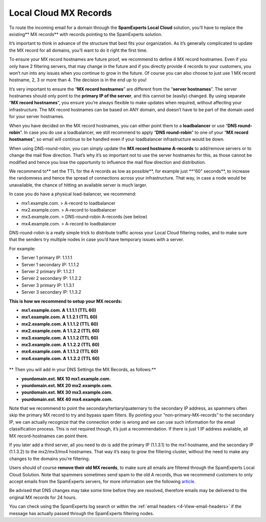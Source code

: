 .. _2-Local-Cloud-MX-Records:

Local Cloud MX Records
======================

To route the incoming email for a domain through the **SpamExperts Local
Cloud** solution, you’ll have to replace the existing\*\* MX records\*\*
with records pointing to the SpamExperts solution.

It’s important to think in advance of the structure that best fits your
organization. As it’s generally complicated to update the MX record for
all domains, you’ll want to do it right the first time.

To ensure your MX record hostnames are future proof, we recommend to
define 4 MX record hostnames. Even if you only have 2 filtering servers,
that may change in the future and if you directly provide 4 records to
your customers, you won’t run into any issues when you continue to grow
in the future. Of course you can also choose to just use 1 MX record
hostname, 2, 3 or more than 4. The decision is in the end up to you!

It’s very important to ensure the “\ **MX record hostnames**\ ” are
different from the “\ **server hostnames**\ ”. The server hostnames
should only point to the **primary IP of the server**, and this cannot
be (easily) changed. By using separate “\ **MX record hostnames**\ ”,
you ensure you’re always flexible to make updates when required, without
affecting your infrastructure. The MX record hostnames can be based on
ANY domain, and doesn’t have to be part of the domain used for your
server hostnames.

When you have decided on the MX record hostnames, you can either point
them to a **loadbalancer** or use “\ **DNS round-robin**\ ”. In case you
do use a loadbalancer, we still recommend to apply “\ **DNS
round-robin**\ ” to one of your “\ **MX record hostnames**\ ”, so email
will continue to be handled even if your loadbalancer infrastructure
would be down.

When using DNS-round-robin, you can simply update the **MX record
hostname A-records** to add/remove servers or to change the mail flow
direction. That’s why it’s so important not to use the server hostnames
for this, as those cannot be modified and hence you lose the opportunity
to influence the mail flow direction and distribution.

We recommend to\*\* set the TTL for the A records as low as
possible\ **, for example just **\ “60” seconds\*\*, to increase the
randomness and hence the spread of connections across your
infrastructure. That way, in case a node would be unavailable, the
chance of hitting an available server is much larger.

In case you do have a physical load-balancer, we recommend:

-  mx1.example.com. > A-record to loadbalancer
-  mx2.example.com. > A-record to loadbalancer
-  mx3.example.com. > DNS-round-robin A-records (see below)
-  mx4.example.com. > A-record to loadbalancer

DNS-round-robin is a really simple trick to distribute traffic across
your Local Cloud filtering nodes, and to make sure that the senders try
multiple nodes in case you’d have temporary issues with a server.

For example:

-  Server 1 primary IP: 1.1.1.1
-  Server 1 secondary IP: 1.1.1.2

-  Server 2 primary IP: 1.1.2.1
-  Server 2 secondary IP: 1.1.2.2

-  Server 3 primary IP: 1.1.3.1
-  Server 3 secondary IP: 1.1.3.2

**This is how we recommend to setup your MX records:**

-  **mx1.example.com. A 1.1.1.1 (TTL 60)**
-  **mx1.example.com. A 1.1.2.1 (TTL 60)**
-  **mx2.example.com. A 1.1.1.2 (TTL 60)**
-  **mx2.example.com. A 1.1.2.2 (TTL 60)**
-  **mx3.example.com. A 1.1.1.2 (TTL 60)**
-  **mx3.example.com. A 1.1.2.2 (TTL 60)**
-  **mx4.example.com. A 1.1.1.2 (TTL 60)**
-  **mx4.example.com. A 1.1.2.2 (TTL 60)**

.. figure:: https://dev.spamexperts.com/sites/default/files/pictures/dns%20round%20robin.jpg
   :alt: 

\*\* Then you will add in your DNS Settings the MX Records, as
follows:\*\*

-  **yourdomain.ext. MX 10 mx1.example.com.**
-  **yourdomain.ext. MX 20 mx2.example.com.**
-  **yourdomain.ext. MX 30 mx3.example.com.**
-  **yourdomain.ext. MX 40 mx4.example.com.**

Note that we recommend to point the secondary/tertiary/quaternary to the
secondary IP address, as spammers often skip the primary MX record to
try and bypass spam filters. By pointing your “non-primary-MX-records”
to the secondary IP, we can actually recognize that the connection order
is wrong and we can use such information for the email classification
process. This is not required though, it’s just a recommendation. If
there is just 1 IP address available, all MX record-hostnames can point
there.

If you later add a third server, all you need to do is add the primary
IP (1.1.3.1) to the mx1 hostname, and the secondary IP (1.1.3.2) to the
mx2/mx3/mx4 hostnames. That way it’s easy to grow the filtering cluster,
without the need to make any changes to the domains you’re filtering.

Users should of course **remove their old MX records**, to make sure all
emails are filtered through the SpamExperts Local Cloud Solution. Note
that spammers sometimes send spam to the old A records, thus we
recommend customers to only accept emails from the SpamExperts servers,
for more information see the following
`article <https://my.spamexperts.com/kb/31/Change-my-mailserver-to-only-accept-from-the-filter-systems.html>`__.

Be advised that DNS changes may take some time before they are resolved,
therefore emails may be delivered to the original MX records for 24
hours.

You can check using the SpamExperts log search or within the :ref:`email headers  <4-View-email-headers>` if
the message has actually passed through the SpamExperts filtering nodes.
